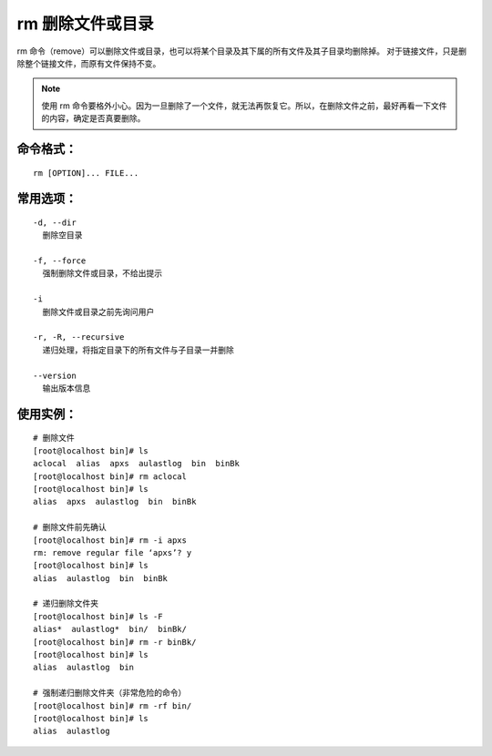 rm 删除文件或目录
##########################

rm 命令（remove）可以删除文件或目录，也可以将某个目录及其下属的所有文件及其子目录均删除掉。
对于链接文件，只是删除整个链接文件，而原有文件保持不变。

.. note::

    使用 rm 命令要格外小心。因为一旦删除了一个文件，就无法再恢复它。所以，在删除文件之前，最好再看一下文件的内容，确定是否真要删除。

命令格式：
***********************

.. highlight:: none

::

    rm [OPTION]... FILE...

常用选项：
***********************

::

    -d, --dir
      删除空目录

    -f, --force
      强制删除文件或目录，不给出提示

    -i
      删除文件或目录之前先询问用户

    -r, -R, --recursive
      递归处理，将指定目录下的所有文件与子目录一并删除

    --version
      输出版本信息

使用实例：
***********************

::

    # 删除文件
    [root@localhost bin]# ls
    aclocal  alias  apxs  aulastlog  bin  binBk
    [root@localhost bin]# rm aclocal
    [root@localhost bin]# ls
    alias  apxs  aulastlog  bin  binBk

    # 删除文件前先确认
    [root@localhost bin]# rm -i apxs
    rm: remove regular file ‘apxs’? y
    [root@localhost bin]# ls
    alias  aulastlog  bin  binBk

    # 递归删除文件夹
    [root@localhost bin]# ls -F
    alias*  aulastlog*  bin/  binBk/
    [root@localhost bin]# rm -r binBk/
    [root@localhost bin]# ls
    alias  aulastlog  bin

    # 强制递归删除文件夹（非常危险的命令）
    [root@localhost bin]# rm -rf bin/
    [root@localhost bin]# ls
    alias  aulastlog
